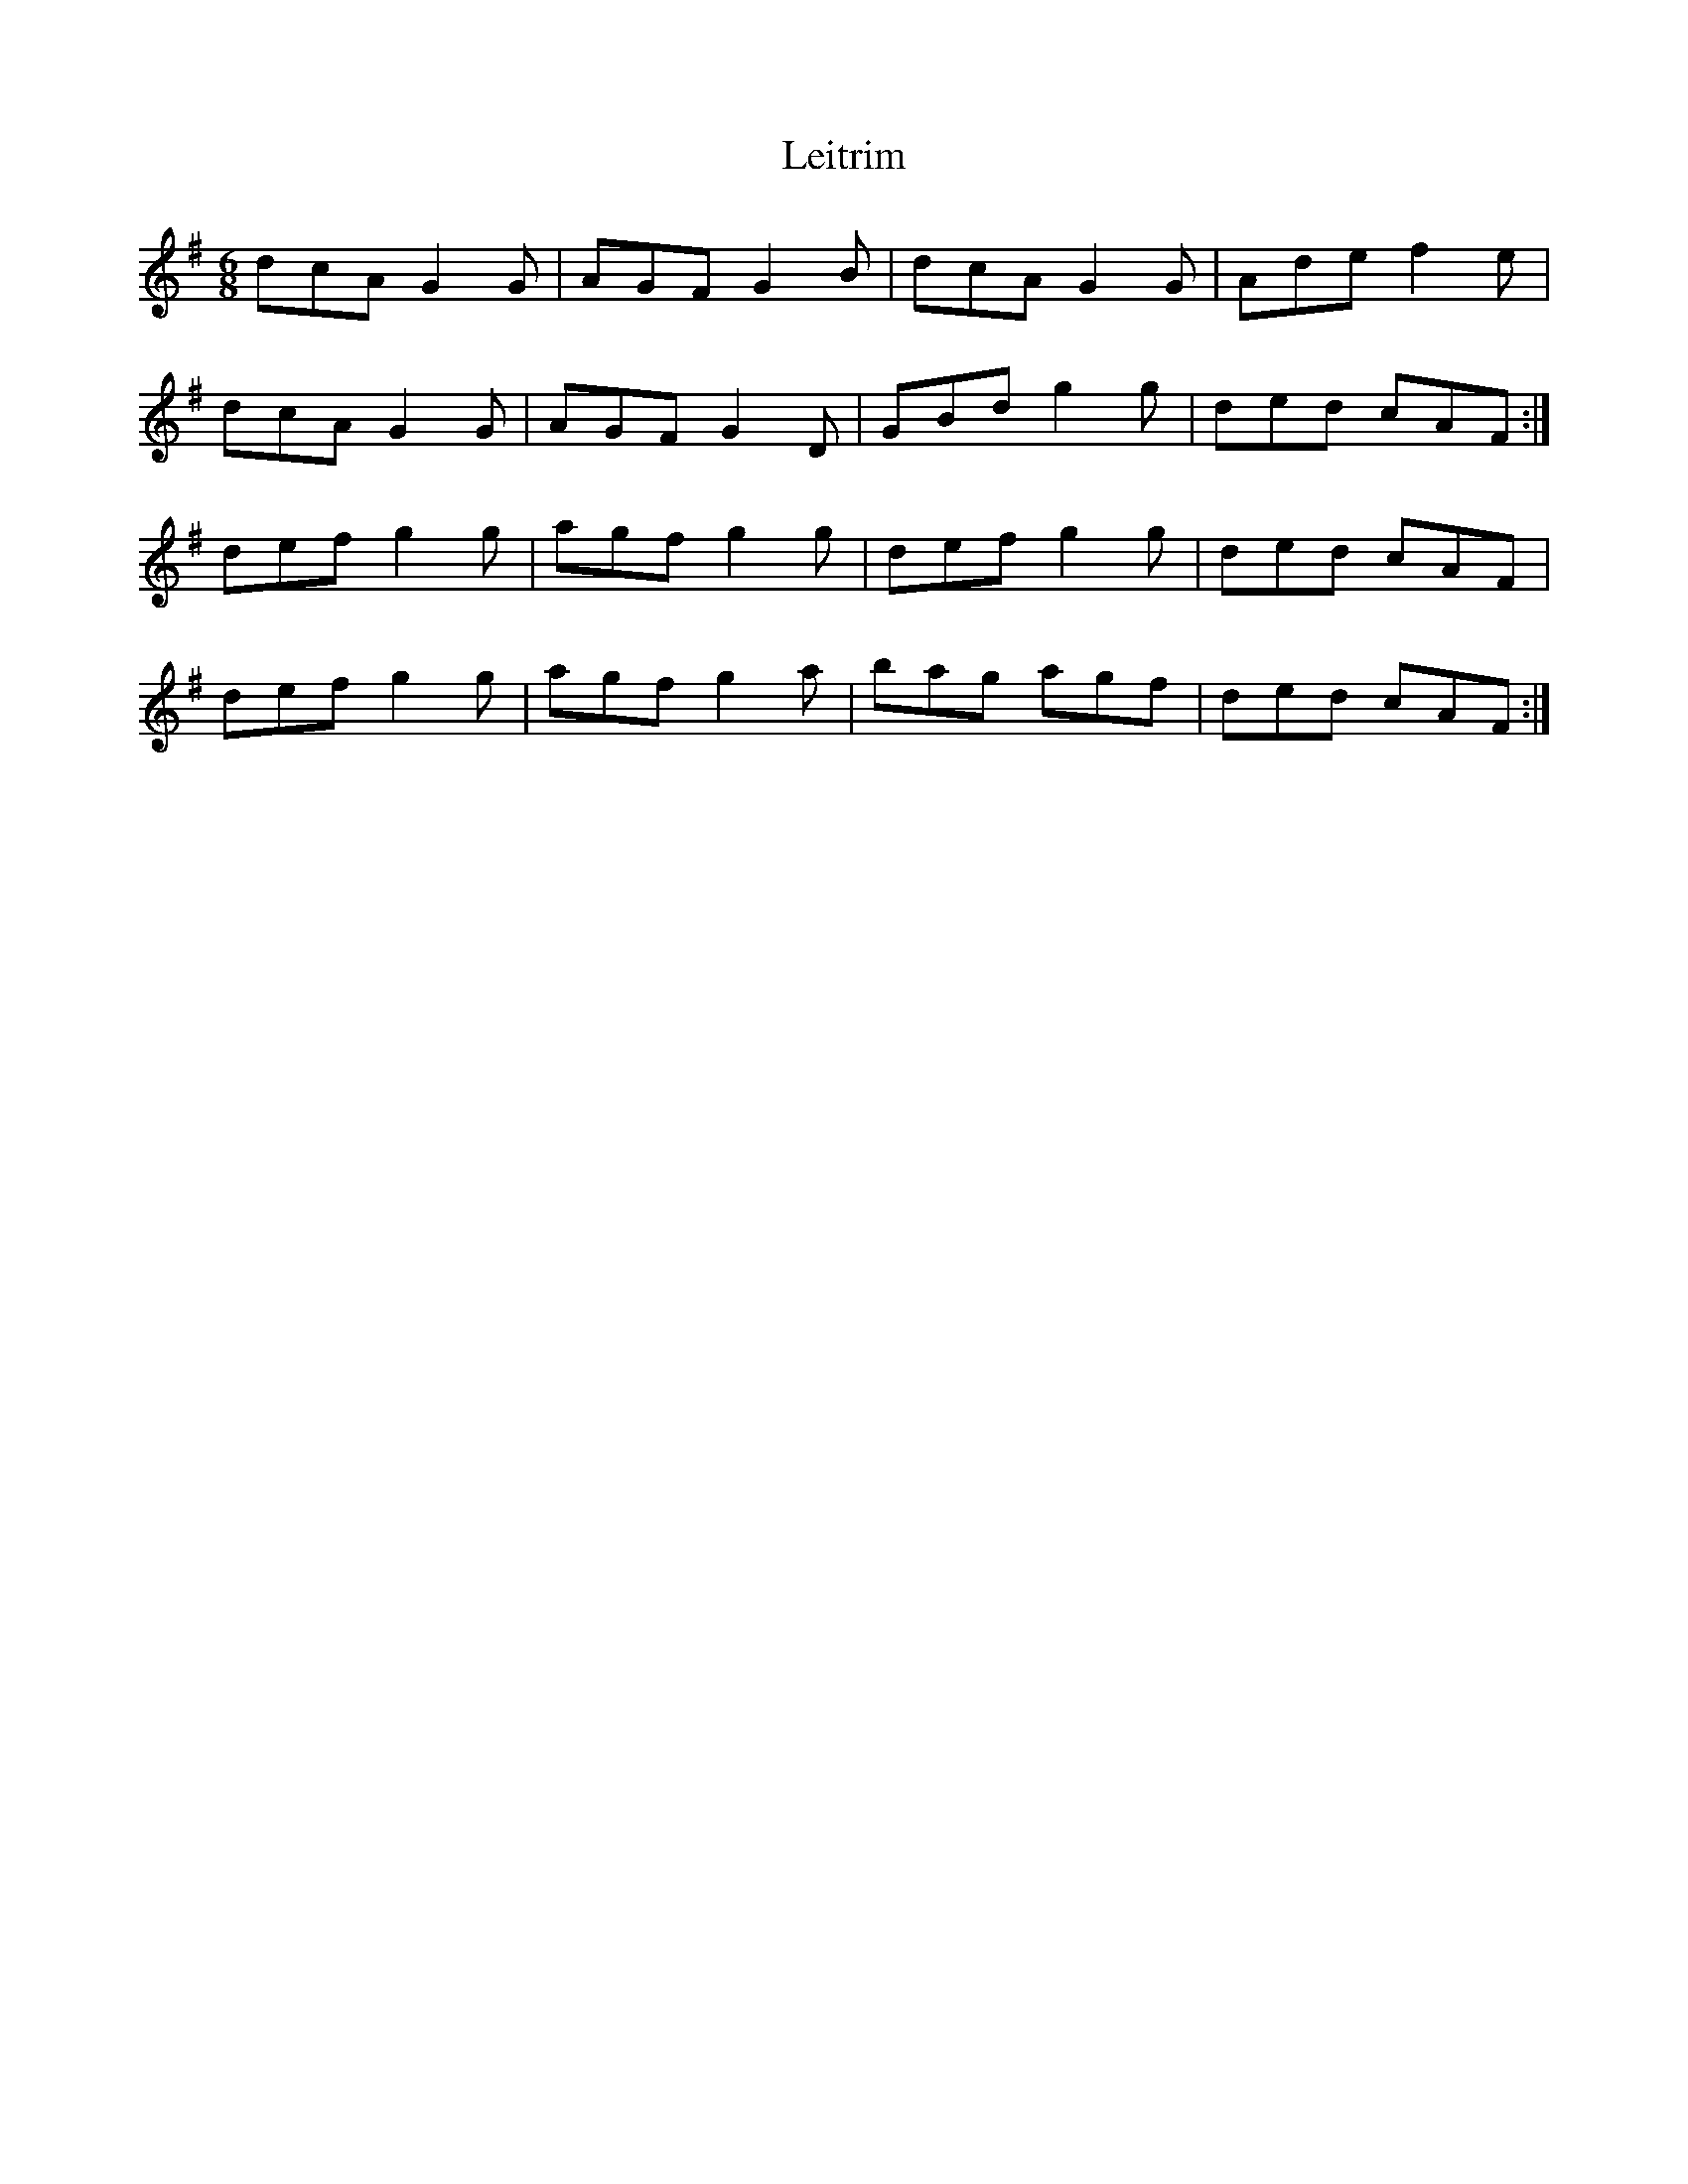 X: 23343
T: Leitrim
R: jig
M: 6/8
K: Gmajor
dcA G2G|AGF G2B|dcA G2G|Ade f2e|
dcA G2G|AGF G2D|GBd g2g|ded cAF:|
def g2g|agf g2g|def g2g|ded cAF|
def g2g|agf g2a|bag agf|ded cAF:|

